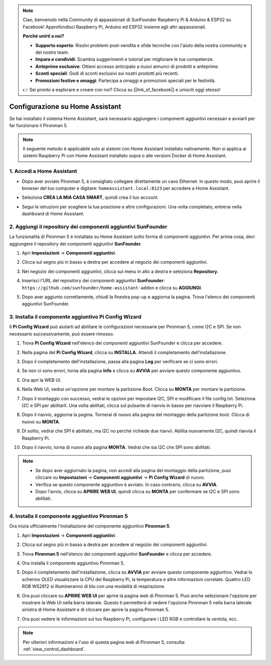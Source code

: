 .. note::

    Ciao, benvenuto nella Community di appassionati di SunFounder Raspberry Pi & Arduino & ESP32 su Facebook! Approfondisci Raspberry Pi, Arduino ed ESP32 insieme agli altri appassionati.

    **Perché unirti a noi?**

    - **Supporto esperto**: Risolvi problemi post-vendita e sfide tecniche con l'aiuto della nostra community e del nostro team.
    - **Impara e condividi**: Scambia suggerimenti e tutorial per migliorare le tue competenze.
    - **Anteprime esclusive**: Ottieni accesso anticipato a nuovi annunci di prodotti e anteprime.
    - **Sconti speciali**: Godi di sconti esclusivi sui nostri prodotti più recenti.
    - **Promozioni festive e omaggi**: Partecipa a omaggi e promozioni speciali per le festività.

    👉 Sei pronto a esplorare e creare con noi? Clicca su [|link_sf_facebook|] e unisciti oggi stesso!

Configurazione su Home Assistant
=============================================

Se hai installato il sistema Home Assistant, sarà necessario aggiungere i componenti aggiuntivi necessari e avviarli per far funzionare il Pironman 5.

.. note::

    Il seguente metodo è applicabile solo ai sistemi con Home Assistant installato nativamente. Non si applica ai sistemi Raspberry Pi con Home Assistant installato sopra o alle versioni Docker di Home Assistant.

1. Accedi a Home Assistant
-------------------------------

* Dopo aver avviato Pironman 5, è consigliato collegare direttamente un cavo Ethernet. In questo modo, puoi aprire il browser del tuo computer e digitare: ``homeassistant.local:8123`` per accedere a Home Assistant.

  .. image:: img/home_login.png
   :width: 90%


* Seleziona **CREA LA MIA CASA SMART**, quindi crea il tuo account.

  .. image:: img/home_account.png
   :width: 90%

* Segui le istruzioni per scegliere la tua posizione e altre configurazioni. Una volta completato, entrerai nella dashboard di Home Assistant.

  .. image:: img/home_dashboard.png
   :width: 90%


2. Aggiungi il repository dei componenti aggiuntivi SunFounder
-------------------------------------------------------------------

La funzionalità di Pironman 5 è installata su Home Assistant sotto forma di componenti aggiuntivi. Per prima cosa, devi aggiungere il repository dei componenti aggiuntivi **SunFounder**.

#. Apri **Impostazioni** -> **Componenti aggiuntivi**.

   .. image:: img/home_setting_addon.png
      :width: 90%

#. Clicca sul segno più in basso a destra per accedere al negozio dei componenti aggiuntivi.

   .. image:: img/home_addon.png
      :width: 90%

#. Nel negozio dei componenti aggiuntivi, clicca sul menu in alto a destra e seleziona **Repository**.

   .. image:: img/home_add_res.png
      :width: 90%

#. Inserisci l'URL del repository dei componenti aggiuntivi **SunFounder**: ``https://github.com/sunfounder/home-assistant-addon`` e clicca su **AGGIUNGI**.

   .. image:: img/home_res_add.png
      :width: 90%

#. Dopo aver aggiunto correttamente, chiudi la finestra pop-up e aggiorna la pagina. Trova l'elenco dei componenti aggiuntivi SunFounder.

   .. image:: img/home_addon_list.png
         :width: 90%

3. Installa il componente aggiuntivo **Pi Config Wizard**
----------------------------------------------------------------

Il **Pi Config Wizard** può aiutarti ad abilitare le configurazioni necessarie per Pironman 5, come I2C e SPI. Se non necessario successivamente, può essere rimosso.

#. Trova **Pi Config Wizard** nell'elenco dei componenti aggiuntivi SunFounder e clicca per accedere.

   .. image:: img/home_pi_config.png
      :width: 90%

#. Nella pagina del **Pi Config Wizard**, clicca su **INSTALLA**. Attendi il completamento dell'installazione.

   .. image:: img/home_config_install.png
      :width: 90%

#. Dopo il completamento dell'installazione, passa alla pagina **Log** per verificare se ci sono errori.

   .. image:: img/home_log.png
      :width: 90%

#. Se non ci sono errori, torna alla pagina **Info** e clicca su **AVVIA** per avviare questo componente aggiuntivo.

   .. image:: img/home_start.png
      :width: 90%

#. Ora apri la WEB UI.

   .. image:: img/home_open_web_ui.png
      :width: 90%

#. Nella Web UI, vedrai un'opzione per montare la partizione Boot. Clicca su **MONTA** per montare la partizione.

   .. image:: img/home_mount_boot.png
      :width: 90%

#. Dopo il montaggio con successo, vedrai le opzioni per impostare I2C, SPI e modificare il file config.txt. Seleziona I2C e SPI per abilitarli. Una volta abilitati, clicca sul pulsante di riavvio in basso per riavviare il Raspberry Pi.

   .. image:: img/home_i2c_spi.png
      :width: 90%

#. Dopo il riavvio, aggiorna la pagina. Tornerai di nuovo alla pagina del montaggio della partizione boot. Clicca di nuovo su **MONTA**.

   .. image:: img/home_mount_boot.png
      :width: 90%

#. Di solito, vedrai che SPI è abilitato, ma I2C no perché richiede due riavvii. Abilita nuovamente I2C, quindi riavvia il Raspberry Pi.

   .. image:: img/home_enable_i2c.png
      :width: 90%

#. Dopo il riavvio, torna di nuovo alla pagina **MONTA**. Vedrai che sia I2C che SPI sono abilitati.

   .. image:: img/home_i2c_spi_enable.png
      :width: 90%

.. note::

    * Se dopo aver aggiornato la pagina, non accedi alla pagina del montaggio della partizione, puoi cliccare su **Impostazioni** -> **Componenti aggiuntivi** -> **Pi Config Wizard** di nuovo.
    * Verifica se questo componente aggiuntivo è avviato. In caso contrario, clicca su **AVVIA**.
    * Dopo l'avvio, clicca su **APRIRE WEB UI**, quindi clicca su **MONTA** per confermare se I2C e SPI sono abilitati.

4. Installa il componente aggiuntivo **Pironman 5**
-------------------------------------------------------

Ora inizia ufficialmente l'installazione del componente aggiuntivo **Pironman 5**.

#. Apri **Impostazioni** -> **Componenti aggiuntivi**.

   .. image:: img/home_setting_addon.png
      :width: 90%

#. Clicca sul segno più in basso a destra per accedere al negozio dei componenti aggiuntivi.

   .. image:: img/home_addon.png
      :width: 90%

#. Trova **Pironman 5** nell'elenco dei componenti aggiuntivi **SunFounder** e clicca per accedere.

   .. image:: img/home_pironman5_addon.png
      :width: 90%

#. Ora installa il componente aggiuntivo Pironman 5.

   .. image:: img/home_install_pironman5.png
      :width: 90%

#. Dopo il completamento dell'installazione, clicca su **AVVIA** per avviare questo componente aggiuntivo. Vedrai lo schermo OLED visualizzare la CPU del Raspberry Pi, la temperatura e altre informazioni correlate. Quattro LED RGB WS2812 si illumineranno di blu con una modalità di respirazione.

   .. image:: img/home_start_pironman5.png
      :width: 90%

#. Ora puoi cliccare su **APRIRE WEB UI** per aprire la pagina web di Pironman 5. Puoi anche selezionare l'opzione per mostrare la Web UI nella barra laterale. Questo ti permetterà di vedere l'opzione Pironman 5 nella barra laterale sinistra di Home Assistant e di cliccare per aprire la pagina Pironman 5.

   .. image:: img/home_web_ui.png
      :width: 90%

#. Ora puoi vedere le informazioni sul tuo Raspberry Pi, configurare i LED RGB e controllare la ventola, ecc.

   .. image:: img/home_web_new.png
      :width: 90%

.. note::


    Per ulteriori informazioni e l'uso di questa pagina web di Pironman 5, consulta: :ref:`view_control_dashboard`.

